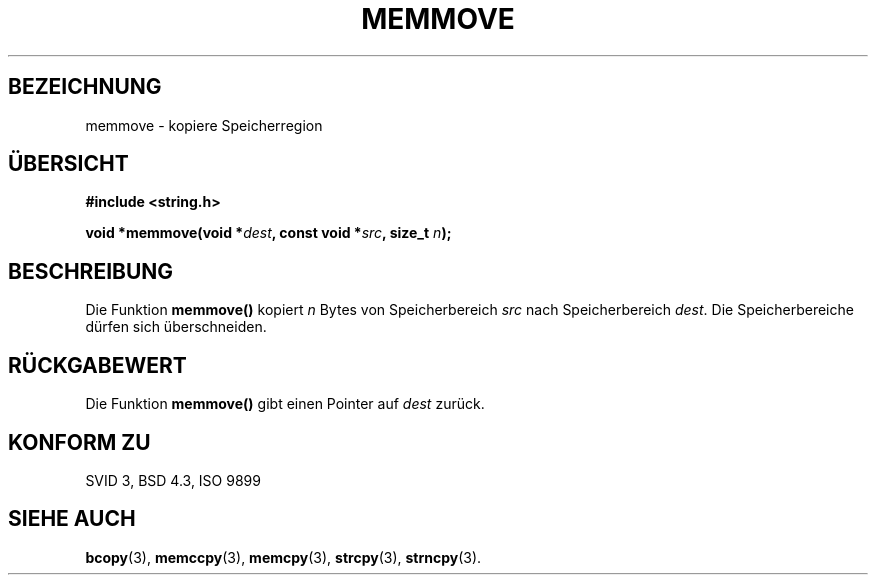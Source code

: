 .\" Copyright 1993 David Metcalfe (david@prism.demon.co.uk)
.\"
.\" Permission is granted to make and distribute verbatim copies of this
.\" manual provided the copyright notice and this permission notice are
.\" preserved on all copies.
.\"
.\" Permission is granted to copy and distribute modified versions of this
.\" manual under the conditions for verbatim copying, provided that the
.\" entire resulting derived work is distributed under the terms of a
.\" permission notice identical to this one
.\" 
.\" Since the Linux kernel and libraries are constantly changing, this
.\" manual page may be incorrect or out-of-date.  The author(s) assume no
.\" responsibility for errors or omissions, or for damages resulting from
.\" the use of the information contained herein.  The author(s) may not
.\" have taken the same level of care in the production of this manual,
.\" which is licensed free of charge, as they might when working
.\" professionally.
.\" 
.\" Formatted or processed versions of this manual, if unaccompanied by
.\" the source, must acknowledge the copyright and authors of this work.
.\"
.\" References consulted:
.\"     Linux libc source code
.\"     Lewine's _POSIX Programmer's Guide_ (O'Reilly & Associates, 1991)
.\"     386BSD man pages
.\" Modified Sat Jul 24 18:49:59 1993 by Rik Faith (faith@cs.unc.edu)
.\" Translated to German Mon Jul 01 15:00:00 1996 by Patrick Rother <krd@gulu.net>
.\"
.TH MEMMOVE 3  "1. Juli 1996" "GNU" "Bibliotheksfunktionen"
.SH BEZEICHNUNG
memmove \- kopiere Speicherregion
.SH ÜBERSICHT
.nf
.B #include <string.h>
.sp
.BI "void *memmove(void *" dest ", const void *" src ", size_t " n );
.fi
.SH BESCHREIBUNG
Die Funktion
.B memmove()
kopiert
.I n
Bytes von Speicherbereich
.I src
nach Speicherbereich
.IR dest . 
Die Speicherbereiche dürfen sich überschneiden.
.SH "RÜCKGABEWERT"
Die Funktion
.B memmove()
gibt einen Pointer auf
.I dest
zurück.
.SH "KONFORM ZU"
SVID 3, BSD 4.3, ISO 9899
.SH "SIEHE AUCH"
.BR bcopy (3),
.BR memccpy (3),
.BR memcpy (3),
.BR strcpy (3),
.BR strncpy (3).

